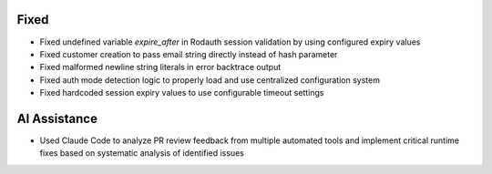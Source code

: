 Fixed
-----

- Fixed undefined variable `expire_after` in Rodauth session validation by using configured expiry values
- Fixed customer creation to pass email string directly instead of hash parameter
- Fixed malformed newline string literals in error backtrace output
- Fixed auth mode detection logic to properly load and use centralized configuration system
- Fixed hardcoded session expiry values to use configurable timeout settings

AI Assistance
-------------

- Used Claude Code to analyze PR review feedback from multiple automated tools and implement critical runtime fixes based on systematic analysis of identified issues
